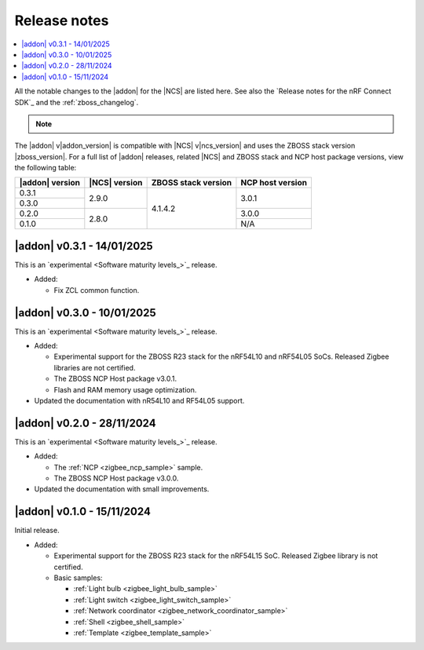 .. _example_release_notes:

Release notes
#############

.. contents::
   :local:
   :depth: 2

All the notable changes to the |addon| for the |NCS| are listed here.
See also the `Release notes for the nRF Connect SDK`_ and the :ref:`zboss_changelog`.

.. note::
   .. include:: /includes/experimental_note.txt

The |addon| v\ |addon_version| is compatible with |NCS| v\ |ncs_version| and uses the ZBOSS stack version |zboss_version|.
For a full list of |addon| releases, related |NCS| and ZBOSS stack and NCP host package versions, view the following table:

+-------------------+------------------+-----------------------+---------------------+
| |addon| version   | |NCS| version    | ZBOSS stack version   | NCP host version    |
+===================+==================+=======================+=====================+
| 0.3.1             | 2.9.0            | 4.1.4.2               | 3.0.1               | 
+-------------------+                  |                       +                     |
| 0.3.0             |                  |                       |                     | 
+-------------------+------------------+                       +---------------------+
| 0.2.0             | 2.8.0            |                       | 3.0.0               | 
+-------------------+                  |                       +---------------------+
| 0.1.0             |                  |                       | N/A                 | 
+-------------------+------------------+-----------------------+---------------------+

.. _zigbee_release:

|addon| v0.3.1 - 14/01/2025
***************************

This is an `experimental <Software maturity levels_>`_ release.
 
* Added:
 
  * Fix ZCL common function.

|addon| v0.3.0 - 10/01/2025
***************************

This is an `experimental <Software maturity levels_>`_ release.
 
* Added:
 
  * Experimental support for the ZBOSS R23 stack for the nRF54L10 and nRF54L05 SoCs. Released Zigbee libraries are not certified.
  * The ZBOSS NCP Host package v3.0.1.
  * Flash and RAM memory usage optimization.

* Updated the documentation with nR54L10 and RF54L05 support.

|addon| v0.2.0 - 28/11/2024
***************************

This is an `experimental <Software maturity levels_>`_ release.
 
* Added:
 
  * The :ref:`NCP <zigbee_ncp_sample>` sample.
  * The ZBOSS NCP Host package v3.0.0.

* Updated the documentation with small improvements.

|addon| v0.1.0 - 15/11/2024
***************************

Initial release.

* Added:

  * Experimental support for the ZBOSS R23 stack for the nRF54L15 SoC.
    Released Zigbee library is not certified.
  * Basic samples:

    * :ref:`Light bulb <zigbee_light_bulb_sample>`
    * :ref:`Light switch <zigbee_light_switch_sample>`
    * :ref:`Network coordinator <zigbee_network_coordinator_sample>`
    * :ref:`Shell <zigbee_shell_sample>`
    * :ref:`Template <zigbee_template_sample>`
